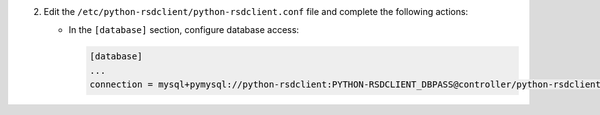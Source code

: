 2. Edit the ``/etc/python-rsdclient/python-rsdclient.conf`` file and complete the following
   actions:

   * In the ``[database]`` section, configure database access:

     .. code-block:: ini

        [database]
        ...
        connection = mysql+pymysql://python-rsdclient:PYTHON-RSDCLIENT_DBPASS@controller/python-rsdclient
